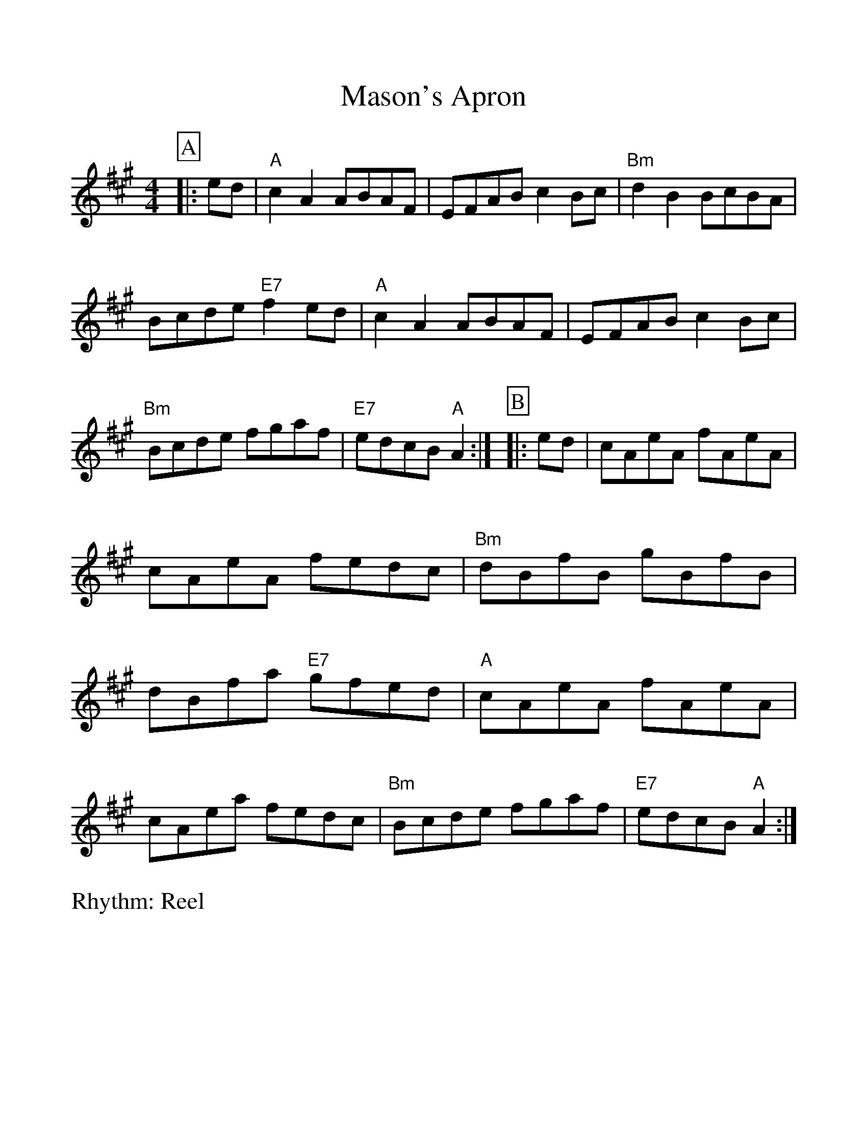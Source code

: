 %Scale the output
%%scale 1.050
%format bracinho.fmt
%%format dulcimer.fmt
%format chordsGCEA.fmt
%%titletrim false
% %%header Some header text
% %%footer "Copyright \u00A9 2012 Example of Copyright"
%%staffsep 60pt %between systems
%%sysstaffsep 60pt %between staves of a system
X: 1
T:Mason's Apron
R:Reel
M:4/4
L:1/8
V:1 clef=treble
%%continueall 1
%%partsbox 1
%%writehistory 1
K:A
P:A
|:ed
|"A"c2A2 ABAF|EFAB c2Bc|"Bm"d2B2 BcBA|Bcde "E7"f2ed
|"A"c2A2 ABAF|EFAB c2Bc|"Bm"Bcde fgaf|"E7"edcB "A"A2:|
P:B
|:ed
|cAeA fAeA|cAeA fedc|"Bm"dBfB gBfB|dBfa "E7"gfed
|"A"cAeA fAeA|cAea fedc|"Bm"Bcde fgaf|"E7"edcB "A"A2:|
